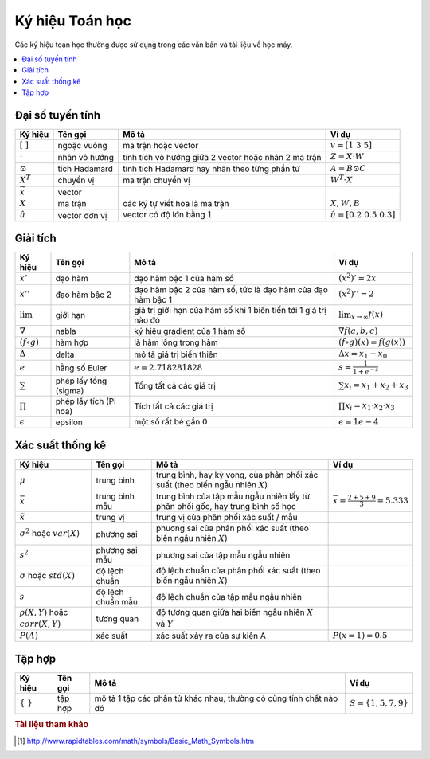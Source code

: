 .. _math_notation:

================
Ký hiệu Toán học
================

Các ký hiệu toán học thường được sử dụng trong các văn bản và tài liệu về học máy.

.. contents:: :local:



Đại số tuyến tính
-----------------

+-----------------+---------------+------------------------------------------------------+-----------------------------------+
| Ký hiệu         | Tên gọi       | Mô tả                                                | Ví dụ                             |
+=================+===============+======================================================+===================================+
| :math:`[\ ]`    | ngoặc vuông   | ma trận hoặc vector                                  | :math:`v = [1\ 3\ 5]`             |
+-----------------+---------------+------------------------------------------------------+-----------------------------------+
| :math:`\cdot`   | nhân vô hướng | tính tích vô hướng giữa 2 vector hoặc nhân 2 ma trận | :math:`Z = X \cdot W`             |
+-----------------+---------------+------------------------------------------------------+-----------------------------------+
| :math:`\odot`   | tích Hadamard | tính tích Hadamard hay nhân theo từng phần tử        | :math:`A = B \odot C`             |
+-----------------+---------------+------------------------------------------------------+-----------------------------------+
| :math:`X^T`     | chuyển vị     | ma trận chuyển vị                                    | :math:`W^T \cdot X`               |
+-----------------+---------------+------------------------------------------------------+-----------------------------------+
| :math:`\vec{x}` | vector        |                                                      |                                   |
+-----------------+---------------+------------------------------------------------------+-----------------------------------+
| :math:`X`       | ma trận       | các ký tự viết hoa là ma trận                        | :math:`X, W, B`                   |
+-----------------+---------------+------------------------------------------------------+-----------------------------------+
| :math:`\hat{u}` | vector đơn vị | vector có độ lớn bằng :math:`1`                      | :math:`\hat{u} = [0.2\ 0.5\ 0.3]` |
+-----------------+---------------+------------------------------------------------------+-----------------------------------+


Giải tích
---------

+---------------------+------------------------+------------------------------------------------------------------+---------------------------------------------+
| Ký hiệu             | Tên gọi                | Mô tả                                                            | Ví dụ                                       |
+=====================+========================+==================================================================+=============================================+
| :math:`x'`          | đạo hàm                | đạo hàm bậc 1 của hàm số                                         | :math:`(x^2)' = 2x`                         |
+---------------------+------------------------+------------------------------------------------------------------+---------------------------------------------+
| :math:`x''`         | đạo hàm bậc 2          | đạo hàm bậc 2 của hàm số, tức là đạo hàm của đạo hàm bậc 1       | :math:`(x^2)'' = 2`                         |
+---------------------+------------------------+------------------------------------------------------------------+---------------------------------------------+
| :math:`\lim`        | giới hạn               | giá trị giới hạn của hàm số khi 1 biến tiến tới 1 giá trị nào đó | :math:`\lim_{x \to \infty} f(x)`            |
+---------------------+------------------------+------------------------------------------------------------------+---------------------------------------------+
| :math:`\nabla`      | nabla                  | ký hiệu gradient của 1 hàm số                                    | :math:`\nabla f(a,b,c)`                     |
+---------------------+------------------------+------------------------------------------------------------------+---------------------------------------------+
| :math:`(f \circ g)` | hàm hợp                | là hàm lồng trong hàm                                            | :math:`(f \circ g)(x) = f(g(x))`            |
+---------------------+------------------------+------------------------------------------------------------------+---------------------------------------------+
| :math:`\Delta`      | delta                  | mô tả giá trị biến thiên                                         | :math:`\Delta x = x_1 - x_0`                |
+---------------------+------------------------+------------------------------------------------------------------+---------------------------------------------+
| :math:`e`           | hằng số Euler          | :math:`e = 2.718281828`                                          | :math:`s = \frac{1}{1+e^{-z}}`              |
+---------------------+------------------------+------------------------------------------------------------------+---------------------------------------------+
| :math:`\sum`        | phép lấy tổng (sigma)  | Tổng tất cả các giá trị                                          | :math:`\sum x_i = x_1 + x_2 + x_3`          |
+---------------------+------------------------+------------------------------------------------------------------+---------------------------------------------+
| :math:`\prod`       | phép lấy tích (Pi hoa) | Tích tất cả các giá trị                                          | :math:`\prod x_i = x_1 \cdot x_2 \cdot x_3` |
+---------------------+------------------------+------------------------------------------------------------------+---------------------------------------------+
| :math:`\epsilon`    | epsilon                | một số rất bé gần :math:`0`                                      | :math:`\epsilon = 1e-4`                     |
+---------------------+------------------------+------------------------------------------------------------------+---------------------------------------------+


Xác suất thống kê
-----------------

+-------------------------------------------+-------------------+----------------------------------------------------------------------------------+-----------------------------------------------+
| Ký hiệu                                   | Tên gọi           | Mô tả                                                                            | Ví dụ                                         |
+===========================================+===================+==================================================================================+===============================================+
| :math:`\mu`                               | trung bình        | trung bình, hay kỳ vọng, của phân phối xác suất (theo biến ngẫu nhiên :math:`X`) |                                               |
+-------------------------------------------+-------------------+----------------------------------------------------------------------------------+-----------------------------------------------+
| :math:`\bar{x}`                           | trung bình mẫu    | trung bình của tập mẫu ngẫu nhiên lấy từ phân phối gốc, hay trung bình số học    | :math:`\bar{x} = \frac{2 + 5 + 9}{3} = 5.333` |
+-------------------------------------------+-------------------+----------------------------------------------------------------------------------+-----------------------------------------------+
| :math:`\tilde{x}`                         | trung vị          | trung vị của phân phối xác suất / mẫu                                            |                                               |
+-------------------------------------------+-------------------+----------------------------------------------------------------------------------+-----------------------------------------------+
| :math:`\sigma^2` hoặc :math:`var(X)`      | phương sai        | phương sai của phân phối xác suất (theo biến ngẫu nhiên :math:`X`)               |                                               |
+-------------------------------------------+-------------------+----------------------------------------------------------------------------------+-----------------------------------------------+
| :math:`s^2`                               | phương sai mẫu    | phương sai của tập mẫu ngẫu nhiên                                                |                                               |
+-------------------------------------------+-------------------+----------------------------------------------------------------------------------+-----------------------------------------------+
| :math:`\sigma` hoặc :math:`std(X)`        | độ lệch chuẩn     | độ lệch chuẩn của phân phối xác suất (theo biến ngẫu nhiên :math:`X`)            |                                               |
+-------------------------------------------+-------------------+----------------------------------------------------------------------------------+-----------------------------------------------+
| :math:`s`                                 | độ lệch chuẩn mẫu | độ lệch chuẩn của tập mẫu ngẫu nhiên                                             |                                               |
+-------------------------------------------+-------------------+----------------------------------------------------------------------------------+-----------------------------------------------+
| :math:`\rho (X,Y)` hoặc :math:`corr(X,Y)` | tương quan        | độ tương quan giữa hai biến ngẫu nhiên :math:`X` và :math:`Y`                    |                                               |
+-------------------------------------------+-------------------+----------------------------------------------------------------------------------+-----------------------------------------------+
| :math:`P(A)`                              | xác suất          | xác suất xảy ra của sự kiện A                                                    | :math:`P(x=1) = 0.5`                          |
+-------------------------------------------+-------------------+----------------------------------------------------------------------------------+-----------------------------------------------+


Tập hợp
-------

+---------------+---------+--------------------------------------------------------------------+----------------------------+
| Ký hiệu       | Tên gọi | Mô tả                                                              | Ví dụ                      |
+===============+=========+====================================================================+============================+
| :math:`\{\ \}`| tập hợp | mô tả 1 tập các phần tử khác nhau, thường có cùng tính chất nào đó | :math:`S = \{1, 5, 7, 9\}` |
+---------------+---------+--------------------------------------------------------------------+----------------------------+


.. rubric:: Tài liệu tham khảo

.. [1] http://www.rapidtables.com/math/symbols/Basic_Math_Symbols.htm

